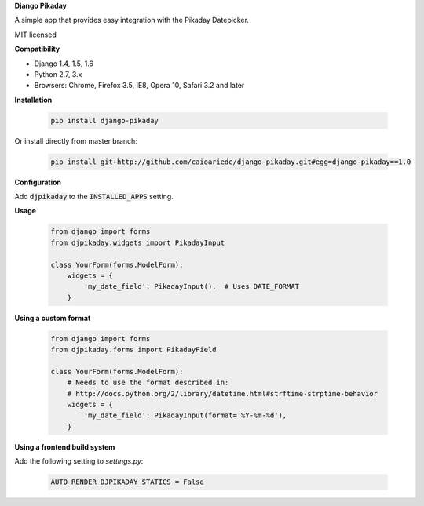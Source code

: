 **Django Pikaday**

A simple app that provides easy integration with the Pikaday Datepicker.

MIT licensed

**Compatibility**

* Django 1.4, 1.5, 1.6
* Python 2.7, 3.x
* Browsers: Chrome, Firefox 3.5, IE8, Opera 10, Safari 3.2 and later

**Installation**

  .. code:: bash

   pip install django-pikaday

Or install directly from master branch:

  .. code:: bash

   pip install git+http://github.com/caioariede/django-pikaday.git#egg=django-pikaday==1.0

**Configuration**

Add :code:`djpikaday` to the :code:`INSTALLED_APPS` setting.

**Usage**

  .. code:: python

   from django import forms
   from djpikaday.widgets import PikadayInput

   class YourForm(forms.ModelForm):
       widgets = {
           'my_date_field': PikadayInput(),  # Uses DATE_FORMAT
       }

**Using a custom format**

  .. code:: python

   from django import forms
   from djpikaday.forms import PikadayField

   class YourForm(forms.ModelForm):
       # Needs to use the format described in:
       # http://docs.python.org/2/library/datetime.html#strftime-strptime-behavior
       widgets = {
           'my_date_field': PikadayInput(format='%Y-%m-%d'),
       }

**Using a frontend build system**

Add the following setting to `settings.py`:

  .. code:: python

    AUTO_RENDER_DJPIKADAY_STATICS = False